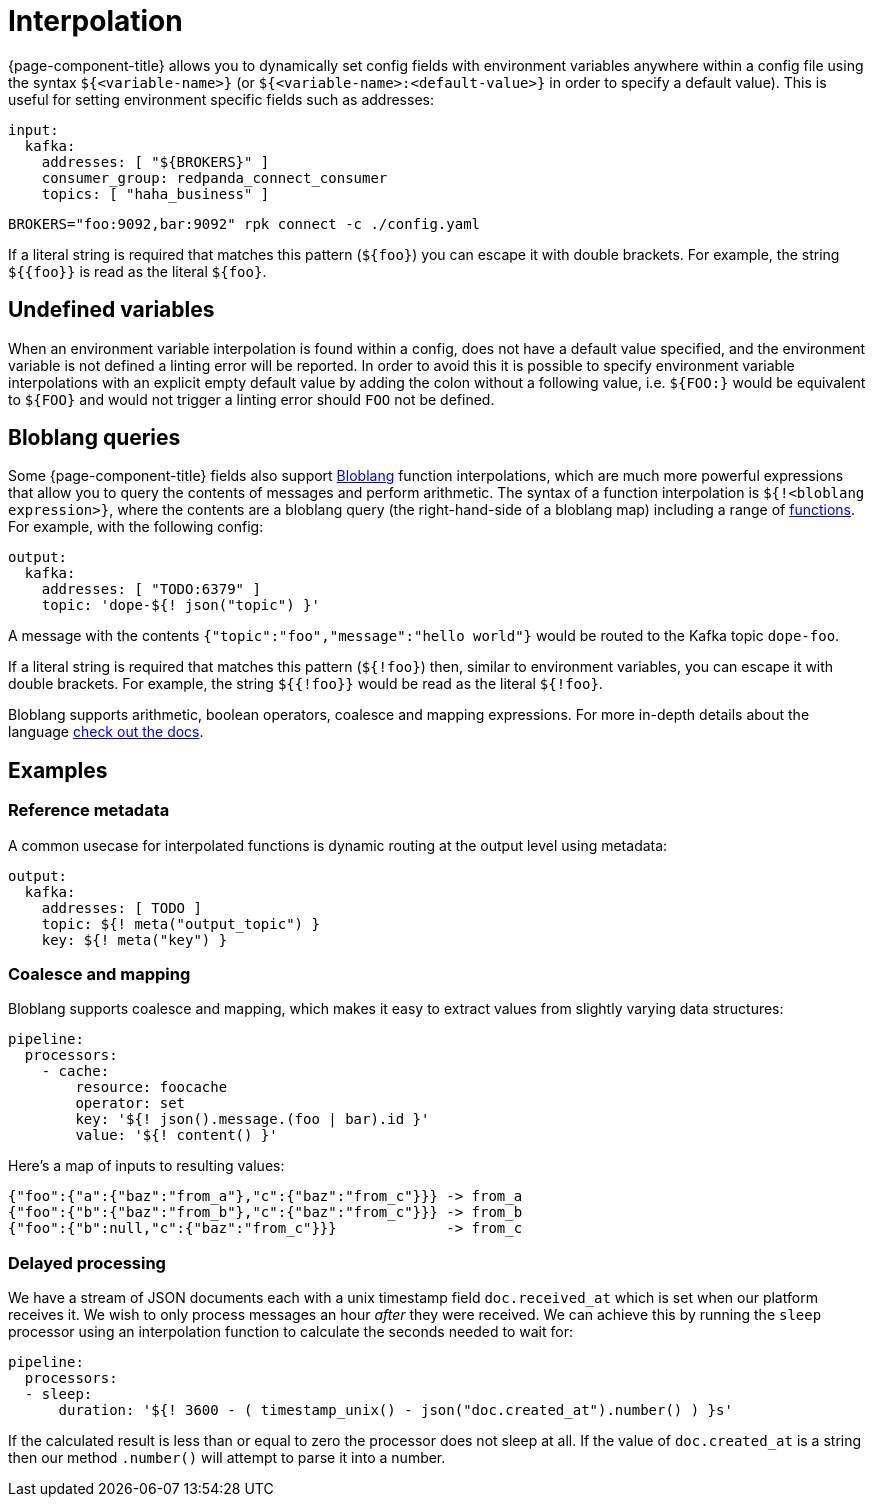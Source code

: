 = Interpolation

{page-component-title} allows you to dynamically set config fields with environment variables anywhere within a config file using the syntax `${<variable-name>}` (or `${<variable-name>:<default-value>}` in order to specify a default value). This is useful for setting environment specific fields such as addresses:

[source,yaml]
----
input:
  kafka:
    addresses: [ "${BROKERS}" ]
    consumer_group: redpanda_connect_consumer
    topics: [ "haha_business" ]
----

[,sh,subs="attributes+"]
----
BROKERS="foo:9092,bar:9092" rpk connect -c ./config.yaml
----

If a literal string is required that matches this pattern (`+${foo}+`) you can escape it with double brackets. For example, the string `+${{foo}}+` is read as the literal `+${foo}+`.

== Undefined variables

When an environment variable interpolation is found within a config, does not have a default value specified, and the environment variable is not defined a linting error will be reported. In order to avoid this it is possible to specify environment variable interpolations with an explicit empty default value by adding the colon without a following value, i.e. `${FOO:}` would be equivalent to `+${FOO}+` and would not trigger a linting error should `FOO` not be defined.

== Bloblang queries

Some {page-component-title} fields also support xref:guides:bloblang/about.adoc[Bloblang] function interpolations, which are much more powerful expressions that allow you to query the contents of messages and perform arithmetic. The syntax of a function interpolation is `${!<bloblang expression>}`, where the contents are a bloblang query (the right-hand-side of a bloblang map) including a range of xref:guides:bloblang/about.adoc#functions[functions]. For example, with the following config:

[source,yaml]
----
output:
  kafka:
    addresses: [ "TODO:6379" ]
    topic: 'dope-${! json("topic") }'
----

A message with the contents `{"topic":"foo","message":"hello world"}` would be routed to the Kafka topic `dope-foo`.

If a literal string is required that matches this pattern (`${!foo}`) then, similar to environment variables, you can escape it with double brackets. For example, the string `${{!foo}}` would be read as the literal `${!foo}`.

Bloblang supports arithmetic, boolean operators, coalesce and mapping expressions. For more in-depth details about the language xref:guides:bloblang/about.adoc[check out the docs].

== Examples

=== Reference metadata

A common usecase for interpolated functions is dynamic routing at the output level using metadata:

[source,yaml]
----
output:
  kafka:
    addresses: [ TODO ]
    topic: ${! meta("output_topic") }
    key: ${! meta("key") }
----

=== Coalesce and mapping

Bloblang supports coalesce and mapping, which makes it easy to extract values from slightly varying data structures:

[source,yaml]
----
pipeline:
  processors:
    - cache:
        resource: foocache
        operator: set
        key: '${! json().message.(foo | bar).id }'
        value: '${! content() }'
----

Here's a map of inputs to resulting values:

----
{"foo":{"a":{"baz":"from_a"},"c":{"baz":"from_c"}}} -> from_a
{"foo":{"b":{"baz":"from_b"},"c":{"baz":"from_c"}}} -> from_b
{"foo":{"b":null,"c":{"baz":"from_c"}}}             -> from_c
----

=== Delayed processing

We have a stream of JSON documents each with a unix timestamp field `doc.received_at` which is set when our platform receives it. We wish to only process messages an hour _after_ they were received. We can achieve this by running the `sleep` processor using an interpolation function to calculate the seconds needed to wait for:

[source,yaml]
----
pipeline:
  processors:
  - sleep:
      duration: '${! 3600 - ( timestamp_unix() - json("doc.created_at").number() ) }s'
----

If the calculated result is less than or equal to zero the processor does not sleep at all. If the value of `doc.created_at` is a string then our method `.number()` will attempt to parse it into a number.
